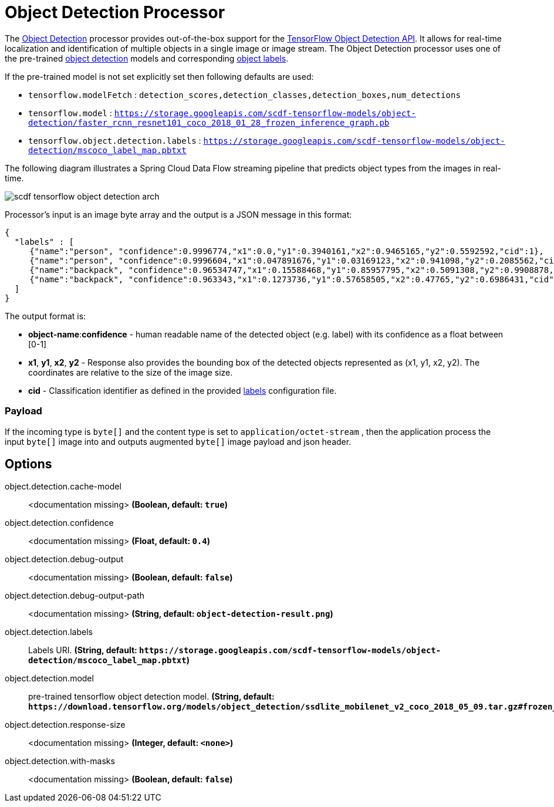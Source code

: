 //tag::ref-doc[]
:image-root: https://raw.githubusercontent.com/spring-cloud-stream-app-starters/tensorflow/master/images

= Object Detection Processor

The https://github.com/spring-cloud-stream-app-starters/tensorflow/tree/master/spring-cloud-starter-stream-processor-object-detection[Object Detection] processor provides out-of-the-box support for the https://github.com/tensorflow/models/blob/master/research/object_detection/README.md[TensorFlow Object Detection API]. It allows for real-time localization and identification of multiple objects in a single image or image stream. The Object Detection processor uses one of the pre-trained https://github.com/tensorflow/models/blob/master/research/object_detection/g3doc/detection_model_zoo.md[object detection] models and corresponding https://github.com/tensorflow/models/tree/865c14c/research/object_detection/data[object labels].

If the pre-trained model is not set explicitly set then following defaults are used:

* `tensorflow.modelFetch` : `detection_scores,detection_classes,detection_boxes,num_detections`
* `tensorflow.model` : `https://storage.googleapis.com/scdf-tensorflow-models/object-detection/faster_rcnn_resnet101_coco_2018_01_28_frozen_inference_graph.pb`
* `tensorflow.object.detection.labels` : `https://storage.googleapis.com/scdf-tensorflow-models/object-detection/mscoco_label_map.pbtxt`

The following diagram illustrates a Spring Cloud Data Flow streaming pipeline that predicts object types from the images in real-time.

image::{image-root}/scdf-tensorflow-object-detection-arch.png[]

Processor's input is an image byte array and the output is a JSON message in this format:

```json
{
  "labels" : [
     {"name":"person", "confidence":0.9996774,"x1":0.0,"y1":0.3940161,"x2":0.9465165,"y2":0.5592592,"cid":1},
     {"name":"person", "confidence":0.9996604,"x1":0.047891676,"y1":0.03169123,"x2":0.941098,"y2":0.2085562,"cid":1},
     {"name":"backpack", "confidence":0.96534747,"x1":0.15588468,"y1":0.85957795,"x2":0.5091308,"y2":0.9908878,"cid":23},
     {"name":"backpack", "confidence":0.963343,"x1":0.1273736,"y1":0.57658505,"x2":0.47765,"y2":0.6986431,"cid":23}
  ]
}
```

The output format is:

* *object-name*:**confidence** - human readable name of the detected object (e.g. label) with its confidence as a float between [0-1]
* *x1*, *y1*, *x2*, *y2* - Response also provides the bounding box of the detected objects represented as (x1, y1, x2, y2). The coordinates are relative to the size of the image size.
* *cid*  - Classification identifier as defined in the provided https://github.com/tensorflow/models/tree/865c14c/research/object_detection/data[labels] configuration file.

=== Payload

If the incoming type is `byte[]` and the content type is set to `application/octet-stream` , then the application process the input `byte[]` image into and outputs augmented `byte[]` image payload and json header.

== Options

//tag::configuration-properties[]
$$object.detection.cache-model$$:: $$<documentation missing>$$ *($$Boolean$$, default: `$$true$$`)*
$$object.detection.confidence$$:: $$<documentation missing>$$ *($$Float$$, default: `$$0.4$$`)*
$$object.detection.debug-output$$:: $$<documentation missing>$$ *($$Boolean$$, default: `$$false$$`)*
$$object.detection.debug-output-path$$:: $$<documentation missing>$$ *($$String$$, default: `$$object-detection-result.png$$`)*
$$object.detection.labels$$:: $$Labels URI.$$ *($$String$$, default: `$$https://storage.googleapis.com/scdf-tensorflow-models/object-detection/mscoco_label_map.pbtxt$$`)*
$$object.detection.model$$:: $$pre-trained tensorflow object detection model.$$ *($$String$$, default: `$$https://download.tensorflow.org/models/object_detection/ssdlite_mobilenet_v2_coco_2018_05_09.tar.gz#frozen_inference_graph.pb$$`)*
$$object.detection.response-size$$:: $$<documentation missing>$$ *($$Integer$$, default: `$$<none>$$`)*
$$object.detection.with-masks$$:: $$<documentation missing>$$ *($$Boolean$$, default: `$$false$$`)*
//end::configuration-properties[]

//end::ref-doc[]
